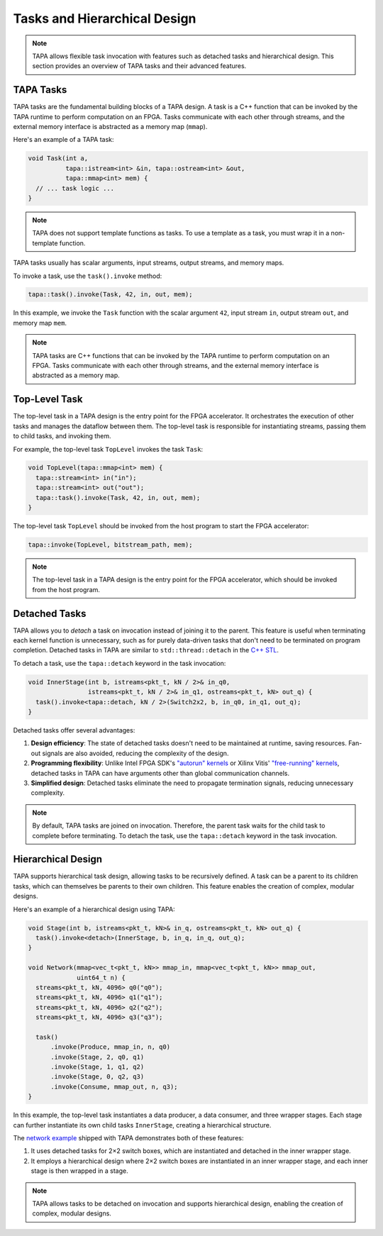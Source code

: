 Tasks and Hierarchical Design
=============================

.. note::

   TAPA allows flexible task invocation with features such as detached
   tasks and hierarchical design. This section provides an overview of
   TAPA tasks and their advanced features.

TAPA Tasks
----------

TAPA tasks are the fundamental building blocks of a TAPA design. A task is a
C++ function that can be invoked by the TAPA runtime to perform computation
on an FPGA. Tasks communicate with each other through streams, and the
external memory interface is abstracted as a memory map (``mmap``).

Here's an example of a TAPA task:

.. code-block:: cpp

  void Task(int a,
            tapa::istream<int> &in, tapa::ostream<int> &out,
            tapa::mmap<int> mem) {
    // ... task logic ...
  }

.. note::

   TAPA does not support template functions as tasks. To use a template
   as a task, you must wrap it in a non-template function.

TAPA tasks usually has scalar arguments, input streams, output streams, and
memory maps.

To invoke a task, use the ``task().invoke`` method:

.. code-block:: cpp

   tapa::task().invoke(Task, 42, in, out, mem);

In this example, we invoke the ``Task`` function with the scalar argument
``42``, input stream ``in``, output stream ``out``, and memory map ``mem``.

.. note::

   TAPA tasks are C++ functions that can be invoked by the TAPA runtime to
   perform computation on an FPGA. Tasks communicate with each other through
   streams, and the external memory interface is abstracted as a memory map.

Top-Level Task
--------------

The top-level task in a TAPA design is the entry point for the FPGA
accelerator. It orchestrates the execution of other tasks and manages the
dataflow between them. The top-level task is responsible for instantiating
streams, passing them to child tasks, and invoking them.

For example, the top-level task ``TopLevel`` invokes the task ``Task``:

.. code-block:: cpp

   void TopLevel(tapa::mmap<int> mem) {
     tapa::stream<int> in("in");
     tapa::stream<int> out("out");
     tapa::task().invoke(Task, 42, in, out, mem);
   }

The top-level task ``TopLevel`` should be invoked from the host program to
start the FPGA accelerator:

.. code-block:: cpp

   tapa::invoke(TopLevel, bitstream_path, mem);

.. note::

   The top-level task in a TAPA design is the entry point for the FPGA
   accelerator, which should be invoked from the host program.

Detached Tasks
--------------

TAPA allows you to *detach* a task on invocation instead of joining it to
the parent. This feature is useful when terminating each kernel function
is unnecessary, such as for purely data-driven tasks that don't need to be
terminated on program completion. Detached tasks in TAPA are similar to
``std::thread::detach`` in the
`C++ STL <https://en.cppreference.com/w/cpp/thread/thread/detach>`_.

To detach a task, use the ``tapa::detach`` keyword in the task invocation:

.. code-block:: cpp

  void InnerStage(int b, istreams<pkt_t, kN / 2>& in_q0,
                  istreams<pkt_t, kN / 2>& in_q1, ostreams<pkt_t, kN> out_q) {
    task().invoke<tapa::detach, kN / 2>(Switch2x2, b, in_q0, in_q1, out_q);
  }

Detached tasks offer several advantages:

1. **Design efficiency**: The state of detached tasks doesn't need to be
   maintained at runtime, saving resources. Fan-out signals are also
   avoided, reducing the complexity of the design.
2. **Programming flexibility**: Unlike Intel FPGA SDK's
   `"autorun" kernels <https://www.intel.com/content/www/us/en/programmable/documentation/mwh1391807965224.html#ewa1456413600674>`_
   or Xilinx Vitis'
   `"free-running" kernels <https://www.xilinx.com/html_docs/xilinx2020_2/vitis_doc/streamingconnections.html#ariaid-title5>`_,
   detached tasks in TAPA can have arguments other than global communication
   channels.
3. **Simplified design**: Detached tasks eliminate the need to propagate
   termination signals, reducing unnecessary complexity.

.. note::

   By default, TAPA tasks are joined on invocation. Therefore, the parent
   task waits for the child task to complete before terminating. To detach
   the task, use the ``tapa::detach`` keyword in the task invocation.

Hierarchical Design
-------------------

TAPA supports hierarchical task design, allowing tasks to be recursively
defined. A task can be a parent to its children tasks, which can themselves
be parents to their own children. This feature enables the creation of
complex, modular designs.

Here's an example of a hierarchical design using TAPA:

.. code-block:: cpp

  void Stage(int b, istreams<pkt_t, kN>& in_q, ostreams<pkt_t, kN> out_q) {
    task().invoke<detach>(InnerStage, b, in_q, in_q, out_q);
  }

  void Network(mmap<vec_t<pkt_t, kN>> mmap_in, mmap<vec_t<pkt_t, kN>> mmap_out,
               uint64_t n) {
    streams<pkt_t, kN, 4096> q0("q0");
    streams<pkt_t, kN, 4096> q1("q1");
    streams<pkt_t, kN, 4096> q2("q2");
    streams<pkt_t, kN, 4096> q3("q3");

    task()
        .invoke(Produce, mmap_in, n, q0)
        .invoke(Stage, 2, q0, q1)
        .invoke(Stage, 1, q1, q2)
        .invoke(Stage, 0, q2, q3)
        .invoke(Consume, mmap_out, n, q3);
  }

In this example, the top-level task instantiates a data producer, a data
consumer, and three wrapper stages. Each stage can further instantiate its
own child tasks ``InnerStage``, creating a hierarchical structure.

The
`network example <https://github.com/rapidstream-org/rapidstream-tapa/blob/main/tests/apps/network/network.cpp>`_
shipped with TAPA demonstrates both of these features:

1. It uses detached tasks for 2×2 switch boxes, which are instantiated and
   detached in the inner wrapper stage.
2. It employs a hierarchical design where 2×2 switch boxes are instantiated
   in an inner wrapper stage, and each inner stage is then wrapped in a stage.

.. note::

   TAPA allows tasks to be detached on invocation and supports hierarchical
   design, enabling the creation of complex, modular designs.
